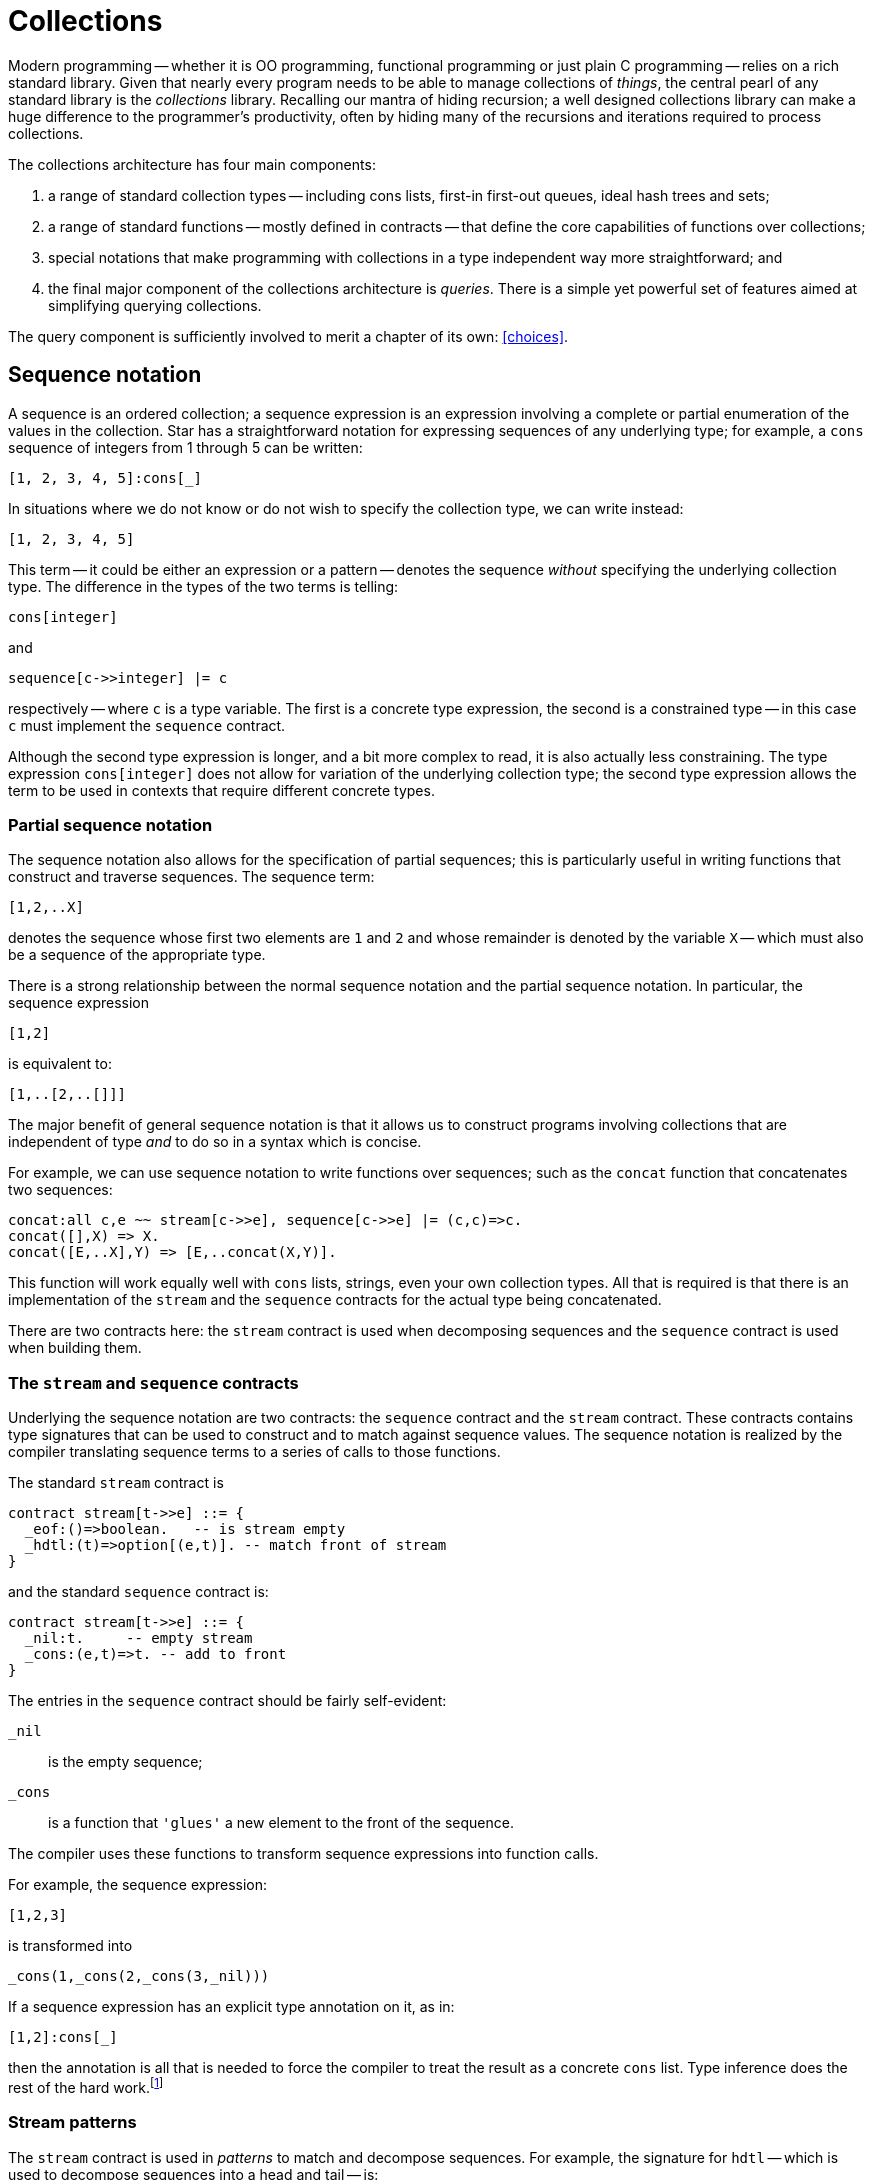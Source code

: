 = Collections

Modern programming -- whether it is OO programming, functional
programming or just plain C programming -- relies on a rich standard
library. Given that nearly every program needs to be able to manage
collections of _things_, the central pearl of any standard
library is the _collections_ library. Recalling our mantra of
hiding recursion; a well designed collections library can make a huge
difference to the programmer's productivity, often by hiding many of
the recursions and iterations required to process collections.

The collections architecture has four main components:

. a range of standard collection types -- including cons lists, first-in
first-out queues, ideal hash trees and sets;
. a range of standard functions -- mostly defined in contracts -- that
define the core capabilities of functions over collections;
. special notations that make programming with collections in a type
independent way more straightforward; and
. the final major component of the collections architecture is
_queries_. There is a simple yet powerful set of features aimed at
simplifying querying collections.

The query component is sufficiently involved to merit a chapter of its own:
<<choices>>.

== Sequence notation

A sequence is an ordered collection; a sequence expression is an
expression involving a complete or partial enumeration of the values
in the collection. Star has a straightforward notation for expressing
sequences of any underlying type; for example, a ``cons`` sequence of
integers from 1 through 5 can be written:
[source,star]
----
[1, 2, 3, 4, 5]:cons[_]
----
In situations where we do not know or do not wish to specify the
collection type, we can write instead:
[source,star]
----
[1, 2, 3, 4, 5]
----

This term -- it could be either an expression or a pattern -- denotes
the sequence _without_ specifying the underlying collection
type. The difference in the types of the two terms is telling:
[source,star]
----
cons[integer]
----
and
[source,star]
----
sequence[c->>integer] |= c
----
respectively -- where ``c`` is a type variable. The first is a
concrete type expression, the second is a constrained type -- in this
case ``c`` must implement the ``sequence`` contract.

Although the second type expression is longer, and a bit more complex
to read, it is also actually less constraining. The type expression
``cons[integer]`` does not allow for variation of the underlying
collection type; the second type expression allows the term to be used
in contexts that require different concrete types.

=== Partial sequence notation

The sequence notation also allows for the specification of partial
sequences; this is particularly useful in writing functions that
construct and traverse sequences. The sequence term:
[source,star]
----
[1,2,..X]
----
denotes the sequence whose first two elements are ``1`` and
``2`` and whose remainder is denoted by the variable ``X`` --
which must also be a sequence of the appropriate type.

There is a strong relationship between the normal sequence notation
and the partial sequence notation. In particular, the sequence
expression
[source,star]
----
[1,2]
----
is equivalent to:
[source,star]
----
[1,..[2,..[]]]
----

The major benefit of general sequence notation is that it allows us to
construct programs involving collections that are independent of type
_and_ to do so in a syntax which is concise.

For example, we can use sequence notation to write functions over
sequences; such as the ``concat`` function that concatenates two
sequences:
[source,star]
----
concat:all c,e ~~ stream[c->>e], sequence[c->>e] |= (c,c)=>c.
concat([],X) => X.
concat([E,..X],Y) => [E,..concat(X,Y)].
----
This function will work equally well with ``cons`` lists, strings,
even your own collection types. All that is required is that there is
an implementation of the ``stream`` and the ``sequence``
contracts for the actual type being concatenated.

[aside]
There are two contracts here: the ``stream`` contract is used when
decomposing sequences and the ``sequence`` contract is used when
building them.

=== The ``stream`` and ``sequence`` contracts

Underlying the sequence notation are two contracts: the ``sequence``
contract and the ``stream`` contract. These contracts contains
type signatures that can be used to construct and to match against
sequence values. The sequence notation is realized by the compiler
translating sequence terms to a series of calls to those functions.

The standard ``stream`` contract is
[source,star]
----
contract stream[t->>e] ::= {
  _eof:()=>boolean.   -- is stream empty
  _hdtl:(t)=>option[(e,t)]. -- match front of stream
}
----
and the standard ``sequence`` contract is:
[source,star]
----
contract stream[t->>e] ::= {
  _nil:t.     -- empty stream
  _cons:(e,t)=>t. -- add to front
}
----

The entries in the ``sequence`` contract should be fairly self-evident:

``_nil``:: is the empty sequence;
``_cons``:: is a function that `'glues'` a new element to the front of
the sequence.

The compiler uses these functions to transform sequence expressions
into function calls.

For example, the sequence expression:
[source,star]
----
[1,2,3]
----
is transformed into
[source,star]
----
_cons(1,_cons(2,_cons(3,_nil)))
----
If a sequence expression has an explicit type annotation on it, as in:
[source,star]
----
[1,2]:cons[_]
----
then the annotation is all that is needed to force the compiler to
treat the result as a concrete ``cons`` list. Type inference does the rest
of the hard work.footnote:[The type expression ``_`` is a special
type that denotes an anonymous type: each occurrence of the type
expression denotes a different unknown type. It is useful in
situations, like this one, where only some of the type information is
known.]

=== Stream patterns

The ``stream`` contract is used in _patterns_ to match and
decompose sequences. For example, the signature for ``hdtl`` --
which is used to decompose sequences into a head and tail -- is:
[source,star]
----
_hdtl:(t)=>option[(e,t)].
----
This function will be applied to a sequence in the attempt to split it
into a head and remainder. The question is how can a function be used
in a pattern?

The term ``[1,2,..X]`` _as a pattern_ is rewritten as:
[source,star]
----
_hdtl^(1,_hdtl^(2,X))
----
where the ``^`` is syntactic sugar for the more elaborate form:
[source,star]
----
S0 where (1,S1) ?= _hdtl(S0) && (2,X)?=_hdtl(S1)
----
which is, in turn, syntactic sugar for:
[source,star]
----
S0 where .some((1,S1)) .= _hdtl(S0) && .some((2,X)) .= _hdtl(S1)
----
I.e., the sequence pattern becomes a series of progressive
decompositions of the stream; at each stage an ``option``-valued
function is applied to peel off elements from the stream.

We can now straightforwardly give the translation for sequence
patterns. Syntactically, there is no distinction between sequence
expressions and stream patterns -- what distinguishes them is context:
stream patterns show up as patterns in functions and sequence
expressions show up in the expression context.

A stream pattern, as in the pattern ``[E,..X]`` for the non-empty
case in ``concat``:
[source,star]
----
concat([E,..X],Y) => [E,..concat(X,Y)]
----
is transformed into the pattern:
[source,star]
----
_hdtl^(E,X)
----
and the entire ``concat`` equation becomes:
[source,star]
----
concat(_hdtl^(E,X),Y) => _cons(E,concat(X,Y))
----
which, as we noted above, is actually equivalent to:
[source,star]
----
concat(S0,Y) where .some((E,X)).=S0 =>
  _cons(E,concat(X,Y)).
----

The ``sequence`` and ``stream`` contracts are two of the most
important and commonly used contracts. As we shall see further, many
of the standard collections functions are built on top of it.

NOTE: We have two contracts -- one for composing and another for decomposing
sequences -- because not all collections are equally amenable to
decomposing and/or composing. For example, the ``map`` type we
describe below does not have a natural notion of decomposing (because
ordering within a ``map`` is not preserved); even though it does
have a natural form of describing actual ``map`` collections.

=== Notation and contracts

One of the distinctive features of the sequence notation is that it is
an example of _syntax_ that is underwritten by a semantics
expressed as a _contract_. 

This has a parallel in modern OO languages like Java and C# where
important contracts are expressed as interfaces rather than concrete
types. However, we extend the concept by permitting special notation
as well as abstract interfaces -- as many mathematicians understand, a
good notation can sometimes make a hard problem easy. We further
separate interfaces from types by separating the type definition from
any contracts that may be implemented by it.

The merit of this combination of special syntax and contracts is that
we can have the special notation expressing a salient concept -- in
this case the sequence -- and we can realize the notation without
undue commitment in its lower-level details. In the case of sequence
notation, we can have a notation of sequences without having to commit
to the type of the sequence itself.

== Indexing

Accessing collections conveniently is arguably more important than a
good notation for representing them. There is a long standing
traditional notation for accessing arrays:
[source,star]
----
L[ix]
----
where ``L`` is some array or other collection and ``ix`` is an
integer offset into the array. We use a notation based on this
for accessing collections with random indices; suitably generalized to
include dictionaries (collections accessed with non-numeric indices)
and _slices_ (contiguous sub-regions of collections).

Before we explore the indexing notation it is worth looking at the
contract that underlies it -- the ``indexed`` contract.

=== The indexed contract

The indexed contract captures the essence of accessing a collection in
a random-access fashion. There are functions in the contract to access
a directly accessed element, to replace and to delete elements from
the collection:

[source,star]
----
contract all s,k,v ~~ indexed[s->>k,v] ::= {
  _index:(s,k)=>option[v].
  _put:(s,k,v)=>s.
  _remove:(s,k)=>s.
  _empty:s
}
----
There are several noteworthy points here:

* the form of the contract itself; the signature for ``_index`` which
accesses elements;
* the signatures for ``_put``  and ``_remove``
which return new collections rather than modifying them in-place; and
* the ``_empty`` collection is not associated with a function type.

Recall that the ``stream`` contract had the form:
[source,star]
----
contract all s, e ~~ stream[s->>e] ::= ...
----
the ``s->>e`` clause allows the implementation of the contract to
functionally determine (sic) the type of the elements of the
collection.

In the case of ``indexed``, the contract form determines _two_
types denoted by ``k`` and ``v``. The type ``k`` denotes the
type of the key used to access the collection and ``v`` denotes the
type of the elements of the collection. Each individual implementation
of indexed is free to specify these types; usually in a way that best
reflects the natural structure of the collection.

For example, the implementation of ``indexed`` for strings starts:
[source,star]
----
implementation indexed[string ->> integer,char] => ...
----
reflecting the fact that the natural index for strings is integer and
the natural element type is ``char`` (neither being explicitly part of
the string type name).

On the other hand, the implementation of ``indexed`` for the
concrete type ``map`` starts:
[source,star]
----
implementation all k,v ~~ indexed[map[k,v] ->> k,v] => ...
----
reflecting the fact that dictionaries are naturally generic over both
the key and value types.

If we look at the signature for ``_index`` we can see that this
function does not directly return a value from the collection, but
instead returns an ``option`` value. This bears further
explanation.

The great unknown of accessing elements of a collection is `is it
there?'. Its not guaranteed of course, and we need to be able to
handle failure. In the case of the ``_index`` function, its
responsibility is to either return a value wrapped as a ``some``
value -- if the index lookup is successful -- or the signal
``none`` if the index lookup fails. Just to be clear: ``_index``
can act both as a lookup _and_ as a test for membership in the
collection.

==== Adding and removing elements

The function ``_put`` is used to add an element to a collection associating it
with a particular index position; and the function ``_remove`` removes an
identified element from the collection.footnote:[The ``_put`` function is
expected to replace an element if that key presented already has an associated
value.]

These functions have a property often seen in functional programming
languages and not often seen elsewhere: they are defined to return a
complete new collection rather than simply side-effecting the
collection. This is inline with an emphasis on _persistent data
structures_footnote:[A persistent structure is one which is never
modified -- changes are represented by new structures rather than
modifiying existing ones.] and on _declarative programming_.

One might believe that this is a bit wasteful and expensive -- returning new
collections instead of side-effecting the collection. However, that is something
of a misconception: modern functional data structures have excellent
computational properties and approach the best side-effecting structures in
efficiency. At the same time, persistent data structures have many advantages --
but, perhaps the most important is that it tends to lead to fewer programming
errors by applications programmers.

[aside]
It should also be stressed that the ``indexed`` contract allows and
encourages persistence but does not _enforce_ it. It is quite
possible to implement indexing for data structures that are not
persistent.

===  The index notation

Given the indexed contract we can now show the specific notation for
accessing elements of a collection. Accessing a collection by index
follows conventional notation:
[source,star]
----
C[ix]
----
will access the collection ``C`` with element identified by
``ix``. For example, given a ``map`` ``D`` of strings to
strings, we can access the entry associated with “alpha” using:
[source,star]
----
D["alpha"]
----
Similarly, we can access the third character in a string ``S`` using:
[source,star]
----
S[2]
----
As might be expected, given the discussion above, the type of an index
expression is optional.

The most natural way of making use of an index expression is to use it
in combination with a ``?=`` condition or an ``^|`` expression
-- which allows for smooth handling of the case where the index
fails. For example, we might have:

[source,star]
----
nameOf(F) where N ?= names[F] => N.
nameOf(F) default => ...
----

We also have a specific notation to represent modified
collections. For example, the expression
[source,star]
----
D["beta"->"three"]
----
denotes the map ``D`` with the entry associated with ``"beta"``
replaced by the value ``"three"``. Note that the value of this
expression is the updated map.

For familiarity's sake, we also suppose a form of assignment for the
case where the collection is part of a read-write variable. The
action:
[source,star]
----
D["beta"] := "three"
----
is entirely equivalent to:
[source,star]
----
D := D["beta"->"three"]
----
always assuming that the type of ``D`` permits assignment.

Similarly, the expression:
[source,star]
----
D[~"gamma"]
----
which denotes the map ``D`` where the value associated with the key
``"gamma"`` has been removed.

Although, in these examples, we have assumed that ``D`` is a map
value (which is a standard type); in fact the index
notation does not specify the type. As with the sequence notation, the
only requirement is that the ``indexed`` contract is implemented
for the collection being indexed.

In particular, as well as the ``map`` type, index notation is
supported for the built-in ``cons`` list type, and is even supported for
the ``string`` type.

In addition to the indexed access notation described so far, there is
also a variant of the sequence notation for constructing indexed
literals (aka dictionaries). In particular, an expression of the form:
[source,star]
----
{"alpha"->1, "beta"->2, "gamma"->3}
----
is equivalent to a sequence of tuples, or to:
[source,star]
----
_put(_put(_put(_empty,"gamma",3),"beta",2),"alpha",1)
----

=== Implementing indexing

Of course, we can also implement indexing for our own types. For example,
before, when looking at generic types we saw the tree type:

[source,star]
----
all t ~~ tree[t] ::= .tEmpty | .tNode(tree[t],t,tree[t]).
----
We can define an implementation for the ``indexed`` contract for this type
-- if we arrange for the tree to be a tree of key-value pairs:
[source,star]
----
implementation all k,v ~~
    comp[k], equality[k] |= indexed[tree[(k,v)]->>k,v] => {
  _index(T,K) => findInTree(T,K).
  _put(T,K,V) => setKinTree(T,K,V).
  _remove(T,K) => removeKfromTree(T,K).
}
----
The form of the type expression ``tree[(k,v)]`` is required to
avoid confusion -- ``tree`` takes a single type argument that, in
this case, is a tuple type. The extra set of parentheses ensures that
``tree`` is not interpreted (incorrectly) as a type that takes two
type arguments.

With this statement in scope, we can treat appropriate ``tree``
expressions as though they were regular arrays or dictionaries:
[source,star]
----
T = .tNode(.tEmpty,("alpha","one"),.tEmpty)
assert "one" ?= T["alpha"].
U = T["beta"->"two"]. -- Add in "beta"
assert "one" ?= U["alpha"].
----
The implementation statement relies on another feature of the
type system -- we need to constrain the implementation of indexed to a
certain subset of possible instances of ``tree`` types -- namely, those where
the element type of the tree is a _pair_ -- a two-tuple -- and
secondly we require that the first element of the pair is comparable
-- i.e., it has the ``comp`` contract defined for it.

This is captured in the contract clause of the implementation
statement:
[source,star]
----
implementation all k,v ~~ comp[k], equality[k] |=
      indexed[tree[(k,v)]->>k,v] => ...
----
This implementation contract qualifier is fairly long, and the type
constraints are fairly complex; but it is exquisitely targeted at
precisely the right kind of tree without us having to make any
unnecessary assumptions.footnote:[It is also true that most
programmers will not be constructing new implementations of the
indexed contract very frequently.]

Implementing the ``indexed`` contract requires us to implement three
functions: ``findInTree``, ``setKinTree`` and
``removeKfromTree``. The ``findInTree`` function is quite
straightforward:
[source,star]
----
findInTree:all k,v ~~ equality[k], comp[k] |= (tree[(k,v)],k)=>option[v].
findInTree(.tEmpty,_) => .none.
findInTree(.tNode(_,(K,V),_),K) => .some(V).
findInTree(.tNode(L,(K1,_),_),K) where K1>K => findInTree(L,K).
findInTree(.tNode(_,(K1,_),R),K) where K1<K => findInTree(R,K).
----
Notice that each _label) in the tree is a 2-tuple -- consisting of the
key and the value. This function is also where we need the key type to
be both comparable and supporting equality. The comparable constraint
has an obvious source: we perform inequality tests on the key.

The ``equality`` constraint comes from a slightly less obvious
source: the repeated occurrence of the ``K`` variable in the second
equation. This repeated occurrence means that the equation is
equivalent to:
[source,star]
----
findInTree(.tNode(_,(K,V),_),K1) where K==K1 => .some(V).
----
We leave the implementations of ``setKinTree`` and ``removeKfromTree`` as an
exercise for the reader.

With this implementation, we can not only write indexed expressions, but we also have a notation for ``tree`` literals:

[source,star]
----
{ "alpha" -> 1, "beta"->2, "gamma"->3} : tree[_]
----

We use the type annotation here to mke it clear that we want a collection based
on the `tree` type. Without it, teh type checker would have to infer it -- which
is not always possible.


=== Index slices

Related to accessing and manipulating individual elements of
collections are the _indexed slice_ operators. An indexed slice
of a collection refers to a bounded subset of the collection. The
expression:
[source,star]
----
C[fx:tx]
----
denotes the subsequence of ``C`` starting with -- and including --
the element indexed at ``fx`` and ending -- but _not_
including the element indexed at ``tx``.

As might be expected, the index slice notation is also governed by a
contract -- the ``slice`` contract. This contract defines the
core functions for slicing collections and for updating subsequences
of collections:
[source,star]
----
contract all s,k ~~ slice[s->>k] ::= {
  _slice:(s,k,k)=>s.
  _splice:(s,k,k,s)=>s.
}
----
The ``_slice`` function is used extract a slice from the
collection, and ``_splice`` is used to replace a subset of the
collection with another collection.

////
Like the indexing notation, there is notation for the three
cases:
[source,star]
----
C[fx:]
----
denotes the tail of the collection -- all the elements in ``C``
that come after ``fx`` (including ``fx`` itself);footnote:[The
complement of the tail slice is simple: ``C[0:tx]``].
////

[source,star]
----
C[fx:tx->D]
----
denotes the result of splicing ``D`` into ``C``. This last form
has an additional incarnation -- in the form of an assignment
statement:
[source,star]
----
C[fx:tx] := D
----
This action is equivalent to the assignment:
[source,star]
----
C := _splice(C,fx,tx,D)
----
which, of course, assumes that ``C`` is defined as a read/write
variable.

The slice notation is an interesting edge case in domain specific
languages. It is arguably a little obscure, and, furthermore, the use
case it represents is not all that common. On the other hand, without
specific support, the functionality of slicing is hard to duplicate
with the standard indexing functions.

== Doing stuff with collections

One of the most powerful features of collections is the ability to
treat a collection as a whole. We have already seen a little of this
in our analysis of the visitor pattern <<goingEvenFurther>>. Of
course, the point of collections is to be able to operate over them as
entities in their own right. As should now be obvious, most of the
features we discuss are governed by contracts and it is paradigmatic
to focus on contract specifications rather than specific
implementations.

The number of things that people want to do with collections is only
limited by our imagination; however, we can summarize a class of
operations in terms several patterns:

* Filtering
* Transforming into new collections
* Summarizing collections
* Querying collections

Each of these patterns has some support from the standard repertoire
of functions.

=== Filtering

The simplest operation on a collection is to subset it. The standard
filter function -- ``^/`` -- allows us to do this with some
elegance. Using filter is fairly straightforward; for example, to
remove all odd numbers from a collection we can use the expression:
[source,star]
----
Nums^/((X)=>divides(2,X)
----
For example, if ``Nums`` were the `cons` list:
[source,star]
----
[1,2,3,4,5,6,7,8,9]:cons[_]
----
then the value of the filter expression would be
[source,star]
----
[2,4,6,8]
----
The right hand argument to ``^/`` is a _predicate_: a function
that returns a ``boolean`` value. The ``^/`` function (which is
part of the standard ``filter`` contract) is required to apply the
predicate to every element of its left hand argument and return a
_new_ collection of every element that satisfies the
predicate.footnote:[The original collection is unaffected by the
filter.]

The function `divides` is a predicate that is true if the first number divides
into the second:

[source,star]
----
divides(K,X) => (try X%K==0 catch { _ => .false}).
----

[NOTE]
****
We wrap the modulo check in an exception handler because the modulo operator ``%`` can fail (if dividing by zero).

Although we known that that can never happen, that kind of semantic knowledge
cannot be built into Star's type system.
****

The ``^/`` operator allows us to represent many filtering
algorithms whilst not making any recursion explicit. However, not all
filters are easily handled in this way; for example, a prime number
filter _can_ be written

[source,star]
----
N^/isPrime
----
but such an expression is likely to be very expensive (the
`isPrime` test is difficult to do well).

==== The ``filter`` contract

As noted above, the ``^/`` function is governed by a contract, the
``filter`` contract:
[source,star]
----
contract all c,e ~~ filter[c->>e] ::= {
  (^/):(c,(e)=>boolean) => c.
}
----

=== The sieve of Erastosthneses

One of the classic algorithms for finding primes that can be expressed
using filters is the so-called _sieve of Eratosthenes_. This
algorithm works by repeatedly removing multiples of primes from a list
of natural numbers. We cannot (yet) show how to deal with infinite
lists of numbers but we can capture the essence of this algorithm
using a cascading sequence of filter operations.

The core of the sieve algorithm involves taking a list of numbers and
removing multiples of a given number from the list. This is very
similar to our even-number finding task, and we can easily define a
function that achieves this:
[source,star]
----
filterMultiples(K,N) => N^/((X)=>~divides(K,X)).
----

The overall Eratosthenes algorithm works by taking the first element
of a candidate list of numbers as the first prime, removing multiples
of that number from the rest, and recursing on the result:
[source,star]
----
sieve([N,..rest]) => [N,..sieve(filterMultiples(N,rest))].
----
There is a base case of course, when the list of numbers is exhausted
then we have no more primes:
[source,star]
----
sieve([]) => [].
----
The complete prime finding program is hardly larger than the original
filter specification:
[source,star]
----
primes(Max) => let{.
  sieve([]) => [].
  sieve([N,..rest]) => [N,..sieve(filterMultiples(N,rest))].

  filterMultiples(K,N) => N^/~divides(K,X).

  divides(K,X) => (try X%K==0 catch { _ => .false}).

  iota(Mx,St) where Mx>Max => [].
  iota(Cx,St) => [Cx,..iota(Cx+St,St)].
.} in [2,..sieve(iota(3,2))]
----
The ``iota`` function is used to construct a list of numbers, in
this case the integer range from ``3`` through to Max with an
increment of ``2``. We start the ``sieve`` with ``2`` and the
list of integers with ``3`` since we are making use of our prior
knowledge that ``2`` is prime.

It should be emphasized that this implementation of the sieve of Eratosthenes
hardly counts as an efficient algorithm for finding primes. For one thing, it
requires that we start with a list of integers; most of which will be
discarded. In fact, each `'sweep'` of the list of numbers results in a new list of
numbers; many of which too will eventually be discarded. Furthermore, the
``filterMultiples`` function examines every integer in the list; it does not
make effective use of the fact that successive multiples occupy predictable
slots in the list of integers.

In fact, building a highly optimized version of the sieve of
Eratosthenes is not actually the main point here -- our purpose is to
illustrate the power of collections processing functions.

We might ask whether the ``sieve`` function can also be expressed
as a filter. The straightforward answer is that it cannot: the sieve
_is_ a kind of filter, but the predicate being applied depends on
the entire collection; not on each element. The standard filter
function does not expose the entire collection to the
predicate. However, we will see at least one way of achieving the
sieve without any explicit recursion below when we look at folding
operations.

=== Mapping to make new collections

One of the limitations of the filter function is that it does not
create new elements: we can use it to subset collections but we cannot
transform them into new ones. The ``fmap`` function -- part of the
``functor`` contract -- can be used to perform many transformations
of collections.

For example, to compute the lengths of strings in a list we can use
the expression:
[source,star]
----
fmap(size,["alpha","beta","gamma"]:cons[_])
----
which results in the `cons` list:
[source,star]
----
[5,4,5]
----
The ``fmap`` function is defined via the ``functor`` contract --
thus allowing different implementations for different collection
types:
[source,star]
----
contract all c/1 ~~ functor[c] ::= {
  fmap:all a,b ~~ ((a)=>b,c[a])=>c[b].
}
----
Notice how the contract specifies the collection type -- ``c`` --
without specifying the type of the collection's element type. We are
using a different technique here than we used for the ``stream``
and ``filter`` contracts. Instead of using a functional dependency
to connect the type of the collection to the type of the element, we
denote the type of the input and output collections using a _type
constructor_ variable as in ``c[a]`` and ``c[b]``.footnote:[This
also means that the collection type in ``fmap`` must be generic: it
is not possible to implement ``functor`` for strings.]

We are also using a variant of the quantifier. A quantified type
variable of the form ``c/1`` denotes a type constructor variable
rather than a regular type variable. In this case, ``c/1`` means
that the variable ``c`` must be a type constructor that takes one
argument.

The reason for this form of contract is that ``functor`` implies
creating a new collection from an old collection; with a possibly
different element type. This is only possible if the collection is
generic and hence the type expressions ``c[a]`` for the second
argument type of ``fmap`` and ``c[b]`` for its return type.

One might ask whether we could not have used functional dependencies
in a similar way to ``stream`` and ``filter``; for example,
a contract of the form:
[source,star]
----
contract all c,e,f ~~ mappable[c->>e,f] ::=  {
  mmap:((e)=>f,c)=>c.
}
----
However, _this_ contract forces the types of the result of the
``mmap`` to be identical to its input type, it also allows the
implementer of the ``mappable`` contract to fix the types of the
collection elements -- not at all what we want from a ``fmap``.

It is not all that common that we need to construct a list of sizes of
strings. A much more realistic use of ``fmap`` is for
_projection_.

For example, suppose we wanted to compute the average age of a collection of
people, which is characterized by the type definition:

[source,star]
----
person ::= someOne{
  name:string.
  age:()=>float.
}
----

Suppose that we already had a function ``average`` that could
average a collection of numbers; but which (of course) does not
understand people. We can use our average by first of all projecting
out the ages and then applying the average function:

[source,star]
----
average(fmap((X)=>X.age(),People))
----

In this expression we project out from the ``People`` collection
the ages of the people and then use that as input to the average
function.

==== More Type Inference Magic

There is something a little magic about the lambda function in the above
expression: how does the type checker '`know`' that ``X`` can have a
field ``age`` in it? How much does the type checker know about
types anyway?

In this particular situation the type checker could infer the type of
the lambda via the linking between the type of the ``fmap``
function and the type of the ``People`` variable. However, the type
checker is actually capable of giving a type to the lambda even
without this context. Consider the function:
[source,star]
----
nameOf(R) => R.name
----
This function takes an arbitrary record as input and returns the value
of the ``name`` field. The ``nameOf`` function _is_ well
typed, its type annotation just needs a slightly different form than
that we have seen so far:footnote:[Note that the type system
will not _infer_ this generalized type.]
[source,star]
----
nameOf:all r,n ~~ r <~ {name:n} |= (r)=>n
----
This is another example of a _constrained type_: in this case,
the constraint on ``r`` is that it has a field called ``name``
whose type is the same as that returned by ``nameOf`` itself.

The type constraint:
[source,star]
----
r <~ {name:n}
----
means that any type bound to ``r`` must have a ``name`` field
whose type is denoted by the type variable ``n`` in this case.

With this type signature, we can use ``nameOf`` with any type that
that a ``name`` field. This can be a record type; it can also be a
type defined with an algebraic type definition that includes a record
constructor.

=== Compressing collections

Another way of using collections is to summarize or aggregate over
them. For example, the ``average`` function computes a single
number from an entire collection of numbers -- as do many of the other
statistical functions. We can define average using the standard
``foldLeft`` function, which is part of the standard ``folding``
contract:

[source,star]
----
average(C) => (try
    foldLeft((+),0,C)::float/size(C)::float
  catch
    {_ => 0.0})
----

This definition of the ``average`` function is about as close to a
specification of average as is possible in a programming language.

NOTE: the use of coercion here -- coercing both the result of the
``foldLeft`` and ``size`` to float. The reason for doing this is
that functions like ``average`` are '`naturally`' real
functions.footnote:[Real as in the ℝeal numbers.] Without the explicit
coercion, averaging a list of integers will also result in an integer
value -- which is likely to be inaccurate.

Of course, in our definition of ``average`` we need to coerce
_both_ the numerator and denominator of the division because
Star does not have implicit coercion.

Note also our use of a ``try``-``catch`` expression to catch (sic) the case
where we attempt to take the average of an empty collection.

The ``foldLeft`` function applies a binary function to a
collection: starting from the first element and successively `adding
up' each of the elements in the collection using the supplied
operator.

.Left Folding a Collection
image::leftfold.png[]

As we noted above, ``foldLeft`` is part of the ``folding``
contract. Like the ``functor`` contract, this uses some more subtle
type expressions:
[source,star]
----
contract all c,e ~~ folding[c->>e] ::= {
  foldRight:all x ~~ (((e,x)=>x),x,c) => x.
  foldLeft:all x ~~ (((e,x)=>x),x,c) => x.
}
----
The ``folding`` contract uses quantifiers in two places: once in
the contract specification and once in the type signature for
``foldLeft`` (and ``foldRight``). What we are trying to express
here is that any implementation of ``folding`` must allow for a
generic function to process the collection.

The ``foldLeft`` (and ``foldRight``) functions have an
'`accumulator`' (of type ``x``) which need not be the same as the
type of the elements of the collection.footnote:[We saw something
similar with the visitor pattern.] This argument acts as a kind of
linking thread during the entire computation -- and represents the
returned value when the fold is complete.

But we can do much more than computing averages with a fold. Recall
that when we realized the sieve of Eratosthenes, we still had a
recursive structure to the program. Furthermore, the way our original
program was written each filter results in a new list of numbers being
produced. Instead of doing this, we can construct a cascade of filter
functions - each level in the cascade being responsible for eliminating
multiples of a specific prime.

The complete cascade filters by checking each level of the cascade:
for example, after encountering 3, 5 and 7, there will be a cascade of
three functions that check each incoming number: one to look for
multiples of 3, one for multiples of 5 and one for multiples of
7. When we encounter the next prime (11) then we glue on to the
cascade a function to eliminate multiples of 11.

Consider the task of adding a filter to an existing cascade of
filters. What is needed is a new function that combines the effect of
the new filter with the old one. The ``cascade`` function takes a
filter function and a prime as arguments and constructs a new function
that checks both the prime _and_ the existing filter:
[source,star]
----
cascade:((integer)=>boolean,integer)=>((integer)=>boolean).
cascade(F,K) => (X)=>F(X) && ~divides(K,X).
----

[aside]
This is a truly higher-order function: it takes a function as argument
and returns another function.

Given ``cascade``, we can reformulate the ``sieve`` function
itself as a ``foldRight`` -- at each new prime step we '`accumulate`'
a new cascaded filter function:
[source,star]
----
stp:(integer,(integer)=>boolean)=>((integer)=>boolean).
stp(X,F) where F(X) => cascade(F,X).
stp(X,F) => F.
----
At each step in the fold we want to know whether to continue to
propagate the existing filter or whether to construct a new filter.

The ``sieve`` function itself is now very short: we simply invoke
``foldRight`` using ``stp`` and an initial '`state`' consisting of
a function that checks for odd numbers:
[source,star]
----
sieve(C) => foldRight(stp,(K)=>K%2=!=0,C).
----

This version of ``sieve`` is not quite satisfactory as, while it does find prime
numbers, it does not report them. A more complete version has to also accumulate
a list of primes that are found. We can do this by expanding the accumulated
state to include both the cascaded filter function and the list of found
primes. Instead of the previous ``stp`` function, we modify it to create the
``step`` function:

[source,star]
----
step:((list[integer],(integer)=>boolean),integer) => (list[integer],(integer)=>boolean).
step(X,(P,F)) where F(X) => ([X,..P],cascade(F,X)).
step(_,(P,F)) => (P,F).
----
and the initial state has an empty list:
[source,star]
----
sieve(C) is fst(foldRight(step,([],(K)=>K%2=!=0),C)).
----
where ``fst`` and ``snd`` are standard functions that pick the
left and right hand sides of a tuple pair:
[source,star]
----
fst:all s,t ~~ ((s,t))=>s.
fst((L,R)) => L
snd:all s,t ~~ ((s,t))=>t.
snd((L,R)) => R
----
There is one final step we can make before leaving our sieve of
Eratosthenes -- we can do something about the initial list of
integers. As it stands, while the sieve program does not construct any
intermediate lists of integers, it still requires an initial list of
integers to filter. However, this particular sequence can be
represented in a very compact form -- as a ``range`` term.

``range`` terms are special forms of collections that denote ranges
of numeric values. For example, the expression
[source,star]
----
.range(0,100,2)
----
denotes the sequence of integers starting at zero, not including 100,
each succesive integer being incremented by 2.

Using a similar ``range`` term, we can denote the list of primes
less than 1000 with
[source,star]
----
primes:(integer) => cons[integer].
primes(Max) => let{.
  cascade:((integer)=>boolean,integer) => ((integer)=>boolean).
  cascade(F,K) => (X)=>(F(X) && ~divides(K,X)).

  step:(integer,(cons[integer],(integer)=>boolean)) =>
     (cons[integer],(integer)=>boolean).
  step(X,(P,F)) where F(X) => ([X,..P],cascade(F,X)).
  step(_,(P,F)) => (P,F).

  sieve:(range[integer])=>cons[integer].
  sieve(R) => fst(foldRight(step,([],(K)=>.true),R)).
.} in sieve(.range(3,Max,2)).
----

This final program has an important property: there are no explicit
recursions in it -- in addition, apart from the ``foldRight``
function, there are no recursive programs at all in the definition of
``primes``.

NOTE: Of course, it still would not count as the _most efficient_
primes finding program; but that was not the goal of this discussion.

== Different types of collection

Just as there are many uses of collections, so there are different
performance requirements for collections themselves. The most
challenging aspects of implementing collections revolves around the
cost of _adding_ to the collection, the cost of _accessing_
elements of the collection and the cost of _modifying_ elements
in the collection.

There is a strong emphasis on _persistent_ semantics for the
types and functions that make up the  collections
architecture. This is manifest in the fact, for example, that
functions that add and remove elements from collections _do not_
modify the original collection.

However, even without that constraint, different implementation
techniques for collections tend to favor some operations at the cost
of others. Hence, there are different types of collection that favor
different patterns of use.

=== The ``cons`` type

This is the simplest collection type; and is perhaps the original
collection type used in functional programming languages. It is
defined by the type declaration:

[source,star]
----
all t ~~ cons[t] ::= .nil | .cons(t,cons[t]).
----

Cons lists have the property that adding an element to the front of a list is a
constant-time operation; similarly, splitting a ``cons`` list into its head and
tail is also a constant time operation. However, almost every other operation is
significantly more expensive: putting an element on to the end of a ``cons``
list is linear in the length of the list.

The main merit of the ``cons`` list is the sheer simplicity of its
definition. Also, for small collections, its simple implementation may outweigh
the advantages that more complex collections offer.

===  The ``map`` type

Unlike the ``cons`` or ``list`` type, the ``map`` type is
oriented for access by arbitrary keys. The ``map`` is also quite
different to hash maps as found in Java (say), the ``map`` type is
_persistent_: the functions that access dictionaries such as by
adding or removing elements return new dictionaries rather than
modifying a single shared structure. However, the efficiency of
``map`` is quite comparable to Java's HashMap.

The template for the ``map`` type is:

[source,star]
----
all k,v ~~ equality[k], hash[k] |= map[k,v]
----

Notice that there is an implied constraint here: the ``map``
assumes that the keys in the map can be compared for equality, and
that they are hashable -- have a ``hash`` function.

A ``map`` value is written as a sequence of key/value pairs -- using a special
arrow term -- enclosed in braces:

[source,star]
----
{1->"alpha",2->"beta”}
----

[NOTE]: For the curious, dictionaries are implemented using techniques similar
to, as described by Bagwell in <<bagwell:2001>>. This
results in a structure with an effective O(1) cost for accessing
elements _and_ for modifying the ``map`` -- all the while
offering an applicative data structure.

=== The ``set`` type

There are many instances where a programmer needs a collection but
does not wish specify any ordering or mapping relationship. The
standard ``set`` type allows you to construct such entities.

Using a ``set`` type offers the programmer a signal that minimizes
assumptions about the structures: the set type is not ordered, and
offers no ordering guarantees. It does, however, offer a guarantee
that operations such as element insertion, search and set operations
like set union are implemented efficiently.

Like ``map``, the ``set`` type is not publicly defined using an
algebraic type definition: its implementation is private. It's type is
given by the template:

[source,star]
----
all t ~~ equality[t] |= set[t]
----

=== Other collection types

Apart from these collection types, the standard library has a range of types
that can be treated as collections:

``heap``:: The `heap` type implements a priority queue. It is based on the binomial heap described in <<okasaki:1999>>.
``multi``:: The ``multi`` tree implements a multi-level binary tree. This data
structure has teh feature that concatenation of two ``multi`` trees is a
constant time operation.
``redblack``:: The `redblack` tree implements a self-balancing binary tree.
``string``:: String values can also be interpreted as collections -- of ``char`` code points.
``vect``:: The ``vect``or type implements a so-called wide tree. The maximum
branching factor for the standard implementation is four. This has the effect of
reducing the depth of a given tree structure by half -- compared to a normal
balanced binary tree.

== Collecting it together

Collections form an important part of any modern programming
language. The suite of features that make up the collections
architecture consists of a number of data types, contracts and special
syntax that combine to significantly reduce the burden of the
programmer.

The collections facility amounts to a form of DSL -- Domain Specific
Language -- that is, in this case, built-in to the language. We shall
see later on that, like many DSLs, this results in a pattern where
there is a syntactic extension to the language that is backed by a
suite of contracts that define the semantics of the DSL.
